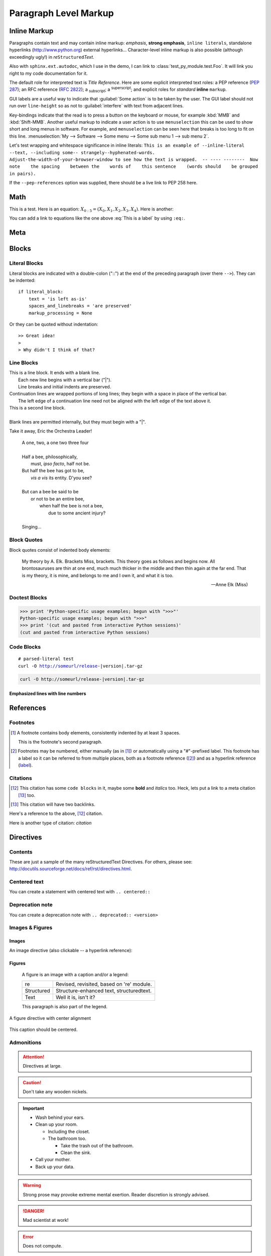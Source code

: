.. This is a comment. Note how any initial comments are moved by
   transforms to after the document title, subtitle, and docinfo.

.. demo.rst from: http://docutils.sourceforge.net/docs/user/rst/demo.txt

.. |EXAMPLE| image:: /images/yi_jing_01_chien.jpg
   :width: 1em

**********************
Paragraph Level Markup
**********************

Inline Markup
=============

Paragraphs contain text and may contain inline markup: *emphasis*, **strong emphasis**, ``inline literals``,
standalone hyperlinks (http://www.python.org) external hyperlinks... Character-level inline markup is also possible
(although exceedingly ugly!) in *re*\ ``Structured``\ *Text*.

Also with ``sphinx.ext.autodoc``, which I use in the demo, I can link to :class:`test_py_module.test.Foo`.
It will link you right to my code documentation for it.

The default role for interpreted text is `Title Reference`.  Here are some explicit interpreted text roles:
a PEP reference (:PEP:`287`); an RFC reference (:RFC:`2822`); a :sub:`subscript`; a :sup:`superscript`;
and explicit roles for :emphasis:`standard` :strong:`inline` :literal:`markup`.

GUI labels are a useful way to indicate that :guilabel:`Some action` is to be taken by the user.
The GUI label should not run over ``line-height`` so as not to :guilabel:`interfere` with text from adjacent lines.

Key-bindings indicate that the read is to press a button on the keyboard or mouse,
for example :kbd:`MMB` and :kbd:`Shift-MMB`. Another useful markup to indicate a user action
is to use ``menuselection`` this can be used to show short and long menus in software.
For example, and ``menuselection`` can be seen here that breaks is too long to fit on this line.
:menuselection:`My --> Software --> Some menu --> Some sub menu 1 --> sub menu 2`.

.. DO NOT RE-WRAP THE FOLLOWING PARAGRAPH!

Let's test wrapping and whitespace significance in inline literals:
``This is an example of --inline-literal --text, --including some--
strangely--hyphenated-words.  Adjust-the-width-of-your-browser-window
to see how the text is wrapped.  -- ---- --------  Now note    the
spacing    between the    words of    this sentence    (words
should    be grouped    in pairs).``

If the ``--pep-references`` option was supplied, there should be a live link to PEP 258 here.

Math
====

This is a test. Here is an equation:
:math:`X_{0:5} = (X_0, X_1, X_2, X_3, X_4)`.
Here is another:

.. math::
    :label: This is a label

    \nabla^2 f =
    \frac{1}{r^2} \frac{\partial}{\partial r}
    \left( r^2 \frac{\partial f}{\partial r} \right) +
    \frac{1}{r^2 \sin \theta} \frac{\partial f}{\partial \theta}
    \left( \sin \theta \, \frac{\partial f}{\partial \theta} \right) +
    \frac{1}{r^2 \sin^2\theta} \frac{\partial^2 f}{\partial \phi^2}

You can add a link to equations like the one above :eq:`This is a label` by using ``:eq:``.

Meta
====

.. meta::
   :keywords: reStructuredText, demonstration, demo, parser
   :description lang=en: A demonstration of the reStructuredText
       markup language, containing examples of all basic
       constructs and many advanced constructs.
       
Blocks
======

Literal Blocks
--------------

Literal blocks are indicated with a double-colon ("::") at the end of
the preceding paragraph (over there ``-->``).  They can be indented::

    if literal_block:
        text = 'is left as-is'
        spaces_and_linebreaks = 'are preserved'
        markup_processing = None

Or they can be quoted without indentation::

>> Great idea!
>
> Why didn't I think of that?

Line Blocks
-----------

| This is a line block.  It ends with a blank line.
|     Each new line begins with a vertical bar ("|").
|     Line breaks and initial indents are preserved.
| Continuation lines are wrapped portions of long lines;
  they begin with a space in place of the vertical bar.
|     The left edge of a continuation line need not be aligned with
  the left edge of the text above it.

| This is a second line block.
|
| Blank lines are permitted internally, but they must begin with a "|".

Take it away, Eric the Orchestra Leader!

    | A one, two, a one two three four
    |
    | Half a bee, philosophically,
    |     must, *ipso facto*, half not be.
    | But half the bee has got to be,
    |     *vis a vis* its entity.  D'you see?
    |
    | But can a bee be said to be
    |     or not to be an entire bee,
    |         when half the bee is not a bee,
    |             due to some ancient injury?
    |
    | Singing...

Block Quotes
------------

Block quotes consist of indented body elements:

    My theory by A. Elk.  Brackets Miss, brackets.  This theory goes
    as follows and begins now.  All brontosauruses are thin at one
    end, much much thicker in the middle and then thin again at the
    far end.  That is my theory, it is mine, and belongs to me and I
    own it, and what it is too.

    -- Anne Elk (Miss)

Doctest Blocks
--------------

>>> print 'Python-specific usage examples; begun with ">>>"'
Python-specific usage examples; begun with ">>>"
>>> print '(cut and pasted from interactive Python sessions)'
(cut and pasted from interactive Python sessions)

Code Blocks
-----------

.. parsed-literal::

    # parsed-literal test
    curl -O http://someurl/release-|version|.tar-gz

.. code-block:: bash

     curl -O http://someurl/release-|version|.tar-gz

.. code-block:: json
    :caption: Code Blocks can have captions.

    {
    "windows": [
        {
        "panes": [
            {
            "shell_command": [
                "echo 'did you know'",
                "echo 'you can inline'"
            ]
            },
            {
            "shell_command": "echo 'single commands'"
            },
            "echo 'for panes'"
        ],
        "window_name": "long form"
        }
    ],
    "session_name": "shorthands"
    }

Emphasized lines with line numbers
^^^^^^^^^^^^^^^^^^^^^^^^^^^^^^^^^^

.. code-block:: python
   :linenos:
   :emphasize-lines: 3,5

   def some_function():
       interesting = False
       print 'This line is highlighted.'
       print 'This one is not...'
       print '...but this one is.'


References
==========

Footnotes
---------

.. [1] A footnote contains body elements, consistently indented by at
   least 3 spaces.

   This is the footnote's second paragraph.

.. [#label] Footnotes may be numbered, either manually (as in [1]_) or
   automatically using a "#"-prefixed label.  This footnote has a
   label so it can be referred to from multiple places, both as a
   footnote reference ([#label]_) and as a hyperlink reference
   (label_).


Citations
---------

.. [12] This citation has some ``code blocks`` in it, maybe some **bold** and
       *italics* too. Heck, lets put a link to a meta citation [13]_ too.

.. [13] This citation will have two backlinks.


Here's a reference to the above, [12]_ citation.

Here is another type of citation: `citation`

Directives
==========

Contents
--------

These are just a sample of the many reStructuredText Directives. For others, please see:
http://docutils.sourceforge.net/docs/ref/rst/directives.html.


Centered text
-------------

You can create a statement with centered text with ``.. centered::``

.. centered:: This is centered text!


Deprecation note
----------------

You can create a deprecation note with ``.. deprecated:: <version>``

.. deprecated:: 1.2.3

    This is deprecated, use blah instead

Images & Figures
----------------

Images
^^^^^^

An image directive (also clickable -- a hyperlink reference):

.. image:: /images/yi_jing_01_chien.jpg
   :target: directives_

Figures
^^^^^^^

.. figure:: /images/yi_jing_01_chien.jpg
   :alt: reStructuredText, the markup syntax

   A figure is an image with a caption and/or a legend:

   +------------+-----------------------------------------------+
   | re         | Revised, revisited, based on 're' module.     |
   +------------+-----------------------------------------------+
   | Structured | Structure-enhanced text, structuredtext.      |
   +------------+-----------------------------------------------+
   | Text       | Well it is, isn't it?                         |
   +------------+-----------------------------------------------+

   This paragraph is also part of the legend.

A figure directive with center alignment

.. figure:: /images/yi_jing_01_chien.jpg
   :align: center

   This caption should be centered.

Admonitions
-----------

.. Attention:: Directives at large.

.. Caution:: Don't take any wooden nickels.

.. Important::
   - Wash behind your ears.
   - Clean up your room.

     - Including the closet.
     - The bathroom too.

       - Take the trash out of the bathroom.
       - Clean the sink.
   - Call your mother.
   - Back up your data.

.. WARNING:: Strong prose may provoke extreme mental exertion.
   Reader discretion is strongly advised.

.. DANGER:: Mad scientist at work!

.. Error:: Does not compute.

.. Hint:: It's bigger than a bread box.

.. Note:: This is a note.
   Equations within a note: what's up!

.. Tip:: 15% if the service is good.

    +---------+
    | Example |
    +=========+
    | Thing1  |
    +---------+
    | Thing2  |
    +---------+
    | Thing3  |
    +---------+

.. admonition:: And, by the way...

   You can make up your own admonition too.

Topics, Sidebars, and Rubrics
-----------------------------

.. sidebar:: Sidebar Title
   :subtitle: Optional Subtitle

   This is a sidebar.  It is for text outside the flow of the main
   text.

   .. rubric:: This is a rubric inside a sidebar

   Sidebars often appears beside the main text with a border and
   background color.

.. topic:: Topic Title

   This is a topic.

.. rubric:: This is a rubric

Target Footnotes
----------------

.. target-notes::


Compound Paragraph
------------------

.. compound::

   This paragraph contains a literal block::

       Connecting... OK
       Transmitting data... OK
       Disconnecting... OK

   and thus consists of a simple paragraph, a literal block, and
   another simple paragraph.  Nonetheless it is semantically *one*
   paragraph.

This construct is called a *compound paragraph* and can be produced
with the "compound" directive.

Download Links
==============

:download:`This long long long long long long long long long long long long long long long download link should be blue, normal weight text with a leading icon, and should wrap white-spaces </images/yi_jing_01_chien.jpg>`
